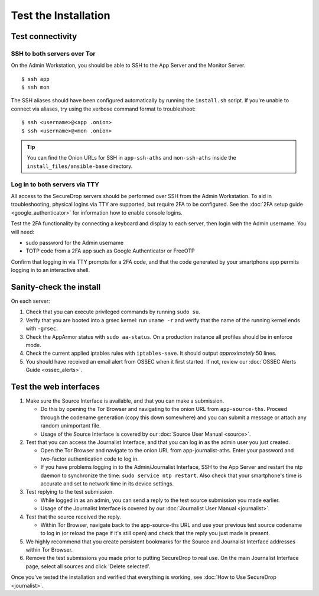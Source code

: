 Test the Installation
=====================

Test connectivity
-----------------

SSH to both servers over Tor
~~~~~~~~~~~~~~~~~~~~~~~~~~~~

On the Admin Workstation, you should be able to SSH to the App
Server and the Monitor Server. ::

   $ ssh app
   $ ssh mon

The SSH aliases should have been configured automatically by running
the ``install.sh`` script. If you're unable to connect via aliases,
try using the verbose command format to troubleshoot: ::

   $ ssh <username>@<app .onion>
   $ ssh <username>@<mon .onion>

.. tip:: You can find the Onion URLs for SSH in ``app-ssh-aths`` and
         ``mon-ssh-aths`` inside the ``install_files/ansible-base`` directory.

Log in to both servers via TTY
~~~~~~~~~~~~~~~~~~~~~~~~~~~~~~

All access to the SecureDrop servers should be performed over SSH from the
Admin Workstation. To aid in troubleshooting, physical logins via TTY are
supported, but require 2FA to be configured. See the :doc:`2FA setup guide
<google_authenticator>` for information how to enable console logins.

Test the 2FA functionality by connecting a keyboard and display to each server,
then login with the Admin username. You will need:

* sudo password for the Admin username
* TOTP code from a 2FA app such as Google Authenticator or FreeOTP

Confirm that logging in via TTY prompts for a 2FA code, and that the code
generated by your smartphone app permits logging in to an interactive shell.

Sanity-check the install
------------------------

On each server:

#. Check that you can execute privileged commands by running ``sudo su``.
#. Verify that you are booted into a grsec kernel: run ``uname -r``
   and verify that the name of the running kernel ends with ``-grsec``.
#. Check the AppArmor status with ``sudo aa-status``. On a production
   instance all profiles should be in enforce mode.
#. Check the current applied iptables rules with ``iptables-save``. It
   should output *approximately* 50 lines.
#. You should have received an email alert from OSSEC when it first
   started. If not, review our :doc:`OSSEC Alerts
   Guide <ossec_alerts>`.

Test the web interfaces
-----------------------

#. Make sure the Source Interface is available, and that you can make a
   submission.

   - Do this by opening the Tor Browser and navigating to the onion
     URL from ``app-source-ths``. Proceed through the codename
     generation (copy this down somewhere) and you can submit a
     message or attach any random unimportant file.
   - Usage of the Source Interface is covered by our :doc:`Source User
     Manual <source>`.

#. Test that you can access the Journalist Interface, and that you can log
   in as the admin user you just created.

   - Open the Tor Browser and navigate to the onion URL from
     app-journalist-aths. Enter your password and two-factor
     authentication code to log in.
   - If you have problems logging in to the Admin/Journalist Interface,
     SSH to the App Server and restart the ntp daemon to synchronize
     the time: ``sudo service ntp restart``. Also check that your
     smartphone's time is accurate and set to network time in its
     device settings.

#. Test replying to the test submission.

   - While logged in as an admin, you can send a reply to the test
     source submission you made earlier.
   - Usage of the Journalist Interface is covered by our :doc:`Journalist
     User Manual <journalist>`.

#. Test that the source received the reply.

   - Within Tor Browser, navigate back to the app-source-ths URL and
     use your previous test source codename to log in (or reload the
     page if it's still open) and check that the reply you just made
     is present.

#. We highly recommend that you create persistent bookmarks for the
   Source and Journalist Interface addresses within Tor Browser.

#. Remove the test submissions you made prior to putting SecureDrop to
   real use. On the main Journalist Interface page, select all sources and
   click 'Delete selected'.

Once you've tested the installation and verified that everything is
working, see :doc:`How to Use SecureDrop <journalist>`.
